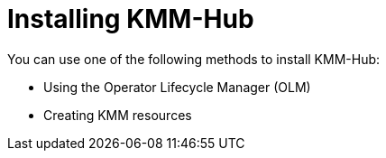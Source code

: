 // Module included in the following assemblies:
//
// * hardware_enablement/kmm-kernel-module-management.adoc

:_content-type: PROCEDURE
[id="kmm-hub-installing-kmm-hub_{context}"]
= Installing KMM-Hub

You can use one of the following methods to install KMM-Hub:

* Using the Operator Lifecycle Manager (OLM)
* Creating KMM resources
